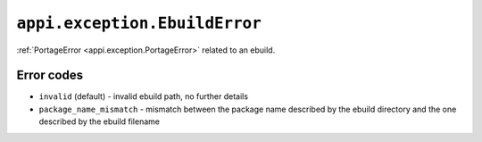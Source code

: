 .. _appi.exception.EbuildError:

==============================
``appi.exception.EbuildError``
==============================

:ref:`PortageError <appi.exception.PortageError>` related to an ebuild.


Error codes
-----------

- ``invalid`` (default) - invalid ebuild path, no further details
- ``package_name_mismatch`` - mismatch between the package name described by the
  ebuild directory and the one described by the ebuild filename
